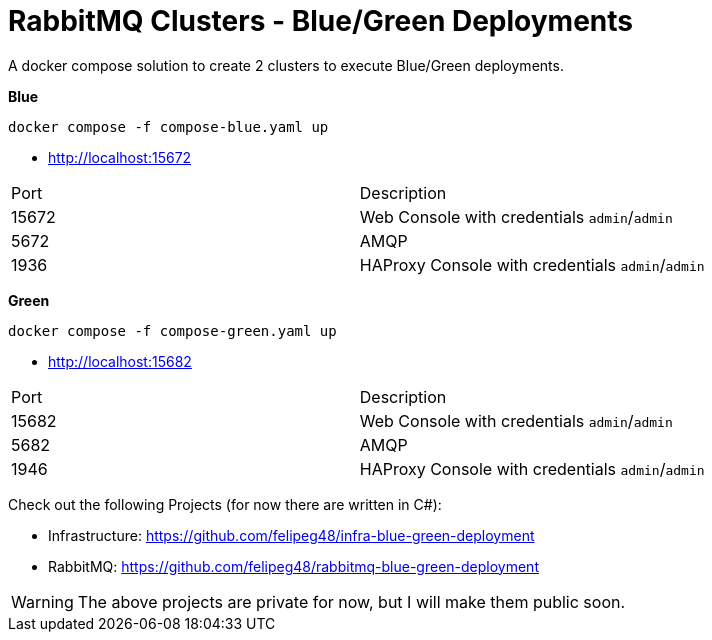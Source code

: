 = RabbitMQ Clusters - Blue/Green Deployments

A docker compose solution to create 2 clusters to execute Blue/Green deployments.

*Blue*

[source,shell]
----
docker compose -f compose-blue.yaml up
----

- http://localhost:15672[^]

|===
| Port | Description
|15672 | Web Console with credentials `admin`/`admin`
|5672  | AMQP
|1936  | HAProxy Console with credentials `admin`/`admin`
|===




*Green*

[source,shell]
----
docker compose -f compose-green.yaml up
----

- http://localhost:15682[^]

|===
| Port | Description
|15682 | Web Console with credentials `admin`/`admin`
|5682  | AMQP
|1946  | HAProxy Console with credentials `admin`/`admin`
|===

Check out the following Projects (for now there are written in C#):


- Infrastructure: https://github.com/felipeg48/infra-blue-green-deployment[^]
- RabbitMQ: https://github.com/felipeg48/rabbitmq-blue-green-deployment[^]

WARNING: The above projects are private for now, but I will make them public soon.
